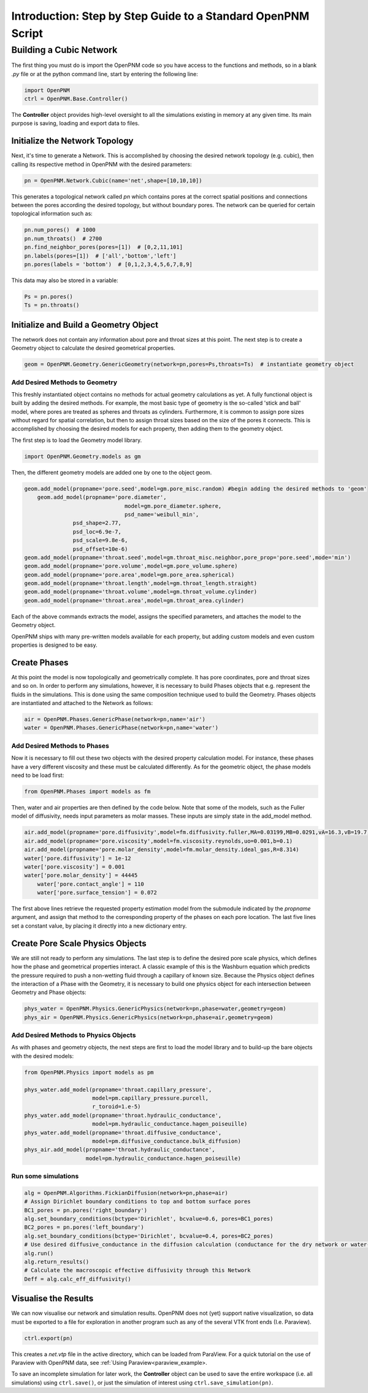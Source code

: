 .. _tutorial:

###############################################################################
Introduction: Step by Step Guide to a Standard OpenPNM Script
###############################################################################

===============================================================================
Building a Cubic Network
===============================================================================

The first thing you must do is import the OpenPNM code so you have access to the functions and methods, so in a blank *.py* file or at the python command line, start by entering the following line:

.. code-block:: python
    
	import OpenPNM
	ctrl = OpenPNM.Base.Controller()
   
The **Controller** object provides high-level oversight to all the simulations existing in memory at any given time.  Its main purpose is saving, loading and export data to files.  

+++++++++++++++++++++++++++++++++++++++++++++++++++++++++++++++++++++++++++++++
Initialize the Network Topology
+++++++++++++++++++++++++++++++++++++++++++++++++++++++++++++++++++++++++++++++

Next, it's time to generate a Network.  This is accomplished by choosing the desired network topology (e.g. cubic), then calling its respective method in OpenPNM with the desired parameters:

.. code-block:: python

	pn = OpenPNM.Network.Cubic(name='net',shape=[10,10,10])

This generates a topological network called *pn* which contains pores at the correct spatial positions and connections between the pores according the desired topology, but without boundary pores.  The network can be queried for certain topological information such as:

.. code-block:: python

	pn.num_pores()  # 1000
	pn.num_throats()  # 2700
	pn.find_neighbor_pores(pores=[1])  # [0,2,11,101]
	pn.labels(pores=[1])  # ['all','bottom','left']
	pn.pores(labels = 'bottom')  # [0,1,2,3,4,5,6,7,8,9]

This data may also be stored in a variable:

.. code-block:: python

	Ps = pn.pores()
	Ts = pn.throats()

+++++++++++++++++++++++++++++++++++++++++++++++++++++++++++++++++++++++++++++++
Initialize and Build a Geometry Object
+++++++++++++++++++++++++++++++++++++++++++++++++++++++++++++++++++++++++++++++

The network does not contain any information about pore and throat sizes at this point.  The next step is to create a Geometry object to calculate the desired geometrical properties.  

.. code-block:: python

	geom = OpenPNM.Geometry.GenericGeometry(network=pn,pores=Ps,throats=Ts)  # instantiate geometry object
	
-------------------------------------------------------------------------------
Add Desired Methods to Geometry
-------------------------------------------------------------------------------
	
This freshly instantiated object contains no methods for actual geometry calculations as yet.  A fully functional object is built by adding the desired methods.  For example, the most basic type of geometry is the so-called 'stick and ball' model, where pores are treated as spheres and throats as cylinders.  Furthermore, it is common to assign pore sizes without regard for spatial correlation, but then to assign throat sizes based on the size of the pores it connects.  This is accomplished by choosing the desired models for each property, then adding them to the geometry object.  

The first step is to load the Geometry model library.

.. code-block:: python

	import OpenPNM.Geometry.models as gm

Then, the different geometry models are added one by one to the object geom.

.. code-block:: python

    geom.add_model(propname='pore.seed',model=gm.pore_misc.random) #begin adding the desired methods to 'geom'
	geom.add_model(propname='pore.diameter',
				   model=gm.pore_diameter.sphere,
				   psd_name='weibull_min',
                   psd_shape=2.77,
                   psd_loc=6.9e-7,
                   psd_scale=9.8e-6,
                   psd_offset=10e-6)
    geom.add_model(propname='throat.seed',model=gm.throat_misc.neighbor,pore_prop='pore.seed',mode='min')
    geom.add_model(propname='pore.volume',model=gm.pore_volume.sphere)
    geom.add_model(propname='pore.area',model=gm.pore_area.spherical)
    geom.add_model(propname='throat.length',model=gm.throat_length.straight)
    geom.add_model(propname='throat.volume',model=gm.throat_volume.cylinder)
    geom.add_model(propname='throat.area',model=gm.throat_area.cylinder)
	
Each of the above commands extracts the model, assigns the specified parameters, and attaches the model to the Geometry object.  

OpenPNM ships with many pre-written models available for each property, but adding custom models and even custom properties is designed to be easy.  

+++++++++++++++++++++++++++++++++++++++++++++++++++++++++++++++++++++++++++++++
Create Phases
+++++++++++++++++++++++++++++++++++++++++++++++++++++++++++++++++++++++++++++++

At this point the model is now topologically and geometrically complete.  It has pore coordinates, pore and throat sizes and so on.  In order to perform any simulations, however, it is necessary to build Phases objects that e.g. represent the fluids in the simulations.  This is done using the same composition technique used to build the Geometry.  Phases objects are instantiated and attached to the Network as follows:

.. code-block:: python

	air = OpenPNM.Phases.GenericPhase(network=pn,name='air')
	water = OpenPNM.Phases.GenericPhase(network=pn,name='water')
	
-------------------------------------------------------------------------------
Add Desired Methods to Phases
-------------------------------------------------------------------------------
	
Now it is necessary to fill out these two objects with the desired property calculation model.  For instance, these phases have a very different viscosity and these must be calculated differently.  
As for the geometric object, the phase models need to be load first:

.. code-block:: python

	from OpenPNM.Phases import models as fm

Then, water and air properties are then defined by the code below. Note that some of the models, such as the Fuller model of diffusivity, needs input parameters as molar masses. These inputs are simply state in the add_model method.

.. code-block:: python

    air.add_model(propname='pore.diffusivity',model=fm.diffusivity.fuller,MA=0.03199,MB=0.0291,vA=16.3,vB=19.7)
    air.add_model(propname='pore.viscosity',model=fm.viscosity.reynolds,uo=0.001,b=0.1)
    air.add_model(propname='pore.molar_density',model=fm.molar_density.ideal_gas,R=8.314)
    water['pore.diffusivity'] = 1e-12
    water['pore.viscosity'] = 0.001
    water['pore.molar_density'] = 44445	
	water['pore.contact_angle'] = 110
	water['pore.surface_tension'] = 0.072

	
The first above lines retrieve the requested property estimation model from the submodule indicated by the `propname` argument, and assign that method to the corresponding property of the phases on each pore location.  The last five lines set a constant value, by placing it directly into a new dictionary entry.

+++++++++++++++++++++++++++++++++++++++++++++++++++++++++++++++++++++++++++++++
Create Pore Scale Physics Objects
+++++++++++++++++++++++++++++++++++++++++++++++++++++++++++++++++++++++++++++++

We are still not ready to perform any simulations.  The last step is to define the desired pore scale physics, which defines how the phase and geometrical properties interact.  A classic example of this is the Washburn equation which predicts the pressure required to push a non-wetting fluid through a capillary of known size.  Because the Physics object defines the interaction of a Phase with the Geometry, it is necessary to build one physics object for each intersection between Geometry and Phase objects:  

.. code-block:: python
    
	phys_water = OpenPNM.Physics.GenericPhysics(network=pn,phase=water,geometry=geom)
	phys_air = OpenPNM.Physics.GenericPhysics(network=pn,phase=air,geometry=geom)

-------------------------------------------------------------------------------
Add Desired Methods to Physics Objects
-------------------------------------------------------------------------------
	
As with phases and geometry objects, the next steps are first to load the model library and to build-up the bare objects with the desired models:

.. code-block:: python

	from OpenPNM.Physics import models as pm

	phys_water.add_model(propname='throat.capillary_pressure',
	                     model=pm.capillary_pressure.purcell,
	                     r_toroid=1.e-5)
	phys_water.add_model(propname='throat.hydraulic_conductance',
	                     model=pm.hydraulic_conductance.hagen_poiseuille)
	phys_water.add_model(propname='throat.diffusive_conductance',
	                     model=pm.diffusive_conductance.bulk_diffusion)
	phys_air.add_model(propname='throat.hydraulic_conductance',
	                   model=pm.hydraulic_conductance.hagen_poiseuille) 
-------------------------------------------------------------------------------
Run some simulations
-------------------------------------------------------------------------------

.. code-block:: python

	alg = OpenPNM.Algorithms.FickianDiffusion(network=pn,phase=air)
	# Assign Dirichlet boundary conditions to top and bottom surface pores
	BC1_pores = pn.pores('right_boundary')
	alg.set_boundary_conditions(bctype='Dirichlet', bcvalue=0.6, pores=BC1_pores)
	BC2_pores = pn.pores('left_boundary')
	alg.set_boundary_conditions(bctype='Dirichlet', bcvalue=0.4, pores=BC2_pores)
	# Use desired diffusive_conductance in the diffusion calculation (conductance for the dry network or water-filled network)
	alg.run()
	alg.return_results()
	# Calculate the macroscopic effective diffusivity through this Network
	Deff = alg.calc_eff_diffusivity()

+++++++++++++++++++++++++++++++++++++++++++++++++++++++++++++++++++++++++++++++
Visualise the Results
+++++++++++++++++++++++++++++++++++++++++++++++++++++++++++++++++++++++++++++++
We can now visualise our network and simulation results.  OpenPNM does not (yet) support native visualization, so data must be exported to a file for exploration in another program such as any of the several VTK front ends (I.e. Paraview). 

.. code-block:: python

	ctrl.export(pn)
	
This creates a *net.vtp* file in the active directory, which can be loaded from ParaView. For a quick tutorial on the use of Paraview with OpenPNM data, see :ref:`Using Paraview<paraview_example>.

To save an incomplete simulation for later work, the **Controller** object can be used to save the entire workspace (i.e. all simulations) using ``ctrl.save()``, or just the simulation of interest using ``ctrl.save_simulation(pn)``.  